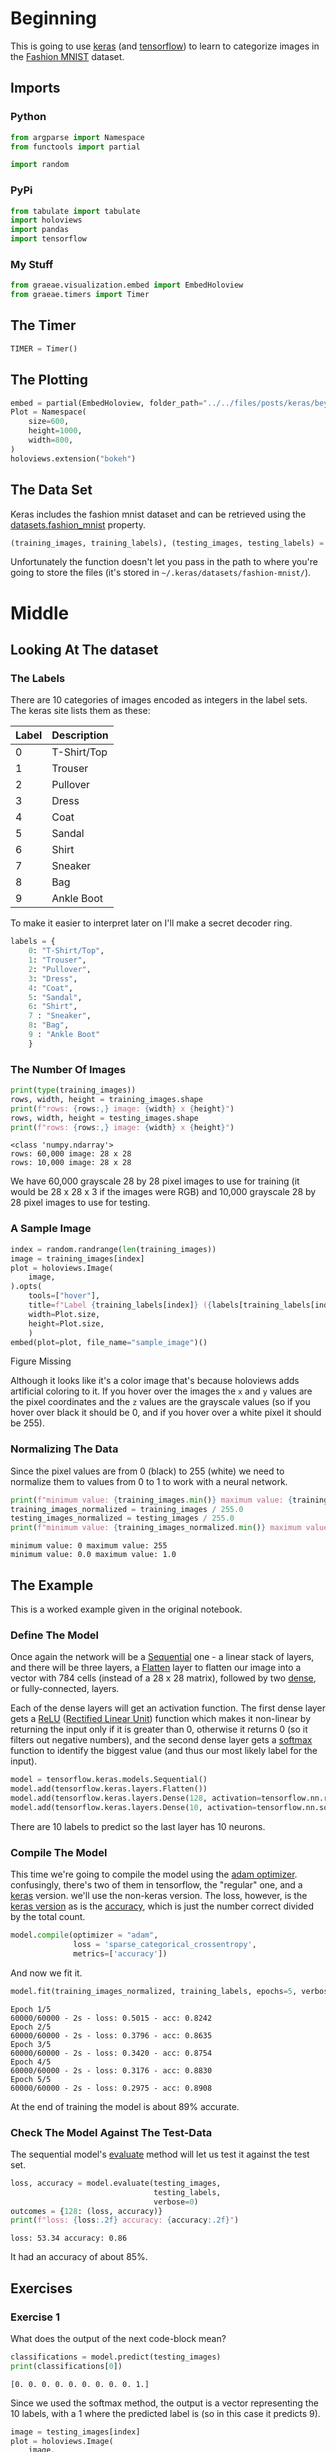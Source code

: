 #+BEGIN_COMMENT
.. title: Beyond Hello
.. slug: beyond-hello
.. date: 2019-06-27 11:52:14 UTC-07:00
.. tags: keras,deep learning
.. category: Keras
.. link: 
.. description: A follow-up to the Keras "hello world".
.. type: text

#+END_COMMENT
#+OPTIONS: ^:{}
#+TOC: headlines 2
#+begin_src python :session hello :results none :exports none
%load_ext autoreload
%autoreload 2
#+end_src
* Beginning
  This is going to use [[https://keras.io/][keras]] (and [[https://www.tensorflow.org/][tensorflow]]) to learn to categorize images in the [[https://research.zalando.com/welcome/mission/research-projects/fashion-mnist/][Fashion MNIST]] dataset.
** Imports
*** Python
#+begin_src python :session hello :results none
from argparse import Namespace
from functools import partial

import random
#+end_src
*** PyPi
#+begin_src python :session hello :results none
from tabulate import tabulate
import holoviews
import pandas
import tensorflow
#+end_src
*** My Stuff
#+begin_src python :session hello :results none
from graeae.visualization.embed import EmbedHoloview
from graeae.timers import Timer
#+end_src
** The Timer
#+begin_src python :session hello :results none
TIMER = Timer()
#+end_src
** The Plotting
#+begin_src python :session hello :results none
embed = partial(EmbedHoloview, folder_path="../../files/posts/keras/beyond-hello/")
Plot = Namespace(
    size=600,
    height=1000,
    width=800,
)
holoviews.extension("bokeh")
#+end_src
** The Data Set
   Keras includes the fashion mnist dataset and can be retrieved using the [[https://keras.io/datasets/#fashion-mnist-database-of-fashion-articles][datasets.fashion_mnist]] property.
#+begin_src python :session hello :results none
(training_images, training_labels), (testing_images, testing_labels) = tensorflow.keras.datasets.fashion_mnist.load_data()
#+end_src

Unfortunately the function doesn't let you pass in the path to where you're going to store the files (it's stored in =~/.keras/datasets/fashion-mnist/=).

* Middle
** Looking At The dataset
*** The Labels
    There are 10 categories of images encoded as integers in the label sets. The keras site lists them as these:

    | Label | Description |
    |-------+-------------|
    |     0 | T-Shirt/Top |
    |     1 | Trouser     |
    |     2 | Pullover    |
    |     3 | Dress       |
    |     4 | Coat        |
    |     5 | Sandal      |
    |     6 | Shirt       |
    |     7 | Sneaker     |
    |     8 | Bag         |
    |     9 | Ankle Boot  |

To make it easier to interpret later on I'll make a secret decoder ring.

#+begin_src python :session hello :results none
labels = {
    0: "T-Shirt/Top",
    1: "Trouser",
    2: "Pullover",
    3: "Dress",
    4: "Coat",
    5: "Sandal",
    6: "Shirt",
    7 : "Sneaker",
    8: "Bag",
    9 : "Ankle Boot"
    }
#+end_src
*** The Number Of Images
#+begin_src python :session hello :results output :exports both
print(type(training_images))
rows, width, height = training_images.shape
print(f"rows: {rows:,} image: {width} x {height}")
rows, width, height = testing_images.shape
print(f"rows: {rows:,} image: {width} x {height}")
#+end_src

#+results:
: <class 'numpy.ndarray'>
: rows: 60,000 image: 28 x 28
: rows: 10,000 image: 28 x 28

We have 60,000 grayscale 28 by 28 pixel images to use for training (it would be 28 x 28 x 3 if the images were RGB) and 10,000 grayscale 28 by 28 pixel images to use for testing.

*** A Sample Image
#+begin_src python :session hello :results output raw :exports both
index = random.randrange(len(training_images))
image = training_images[index]
plot = holoviews.Image(
    image,
).opts(
    tools=["hover"],
    title=f"Label {training_labels[index]} ({labels[training_labels[index]]})",
    width=Plot.size,
    height=Plot.size,
    )
embed(plot=plot, file_name="sample_image")()
#+end_src

#+results:
#+begin_export html
<object type="text/html" data="sample_image.html" style="width:100%" height=800>
  <p>Figure Missing</p>
</object>
#+end_export

Although it looks like it's a color image that's because holoviews adds artificial coloring to it. If you hover over the images the =x= and =y= values are the pixel coordinates and the =z= values are the grayscale values (so if you hover over black it should be 0, and if you hover over a white pixel it should be 255).

*** Normalizing The Data
   Since the pixel values are from 0 (black) to 255 (white) we need to normalize them to values from 0 to 1 to work with a neural network.

#+begin_src python :session hello :results output :exports both
print(f"minimum value: {training_images.min()} maximum value: {training_images.max()}")
training_images_normalized = training_images / 255.0
testing_images_normalized = testing_images / 255.0
print(f"minimum value: {training_images_normalized.min()} maximum value: {training_images_normalized.max()}")
#+end_src

#+results:
: minimum value: 0 maximum value: 255
: minimum value: 0.0 maximum value: 1.0
** The Example
   This is a worked example given in the original notebook.
*** Define The Model
    Once again the network will be a [[https://www.tensorflow.org/api_docs/python/tf/keras/sequential][Sequential]] one - a linear stack of layers, and there will be three layers, a [[https://www.tensorflow.org/api_docs/python/tf/layers/flatten][Flatten]] layer to flatten our image into a vector with 784 cells (instead of a 28 x 28 matrix), followed by two [[https://www.tensorflow.org/api_docs/python/tf/layers/dense][dense]], or fully-connected, layers.

 Each of the dense layers will get an activation function. The first dense layer gets a [[Https://www.tensorflow.org/api_docs/python/tf/nn/relu][ReLU]] ([[Https://www.wikiwand.com/en/rectifier_(neural_networks)][Rectified Linear Unit]]) function which makes it non-linear by returning the input only if it is greater than 0, otherwise it returns 0 (so it filters out negative numbers), and the second dense layer gets a [[https://www.tensorflow.org/api_docs/python/tf/nn/softmax][softmax]] function to identify the biggest value (and thus our most likely label for the input).

 #+begin_src python :session hello :results none
model = tensorflow.keras.models.Sequential()
model.add(tensorflow.keras.layers.Flatten())
model.add(tensorflow.keras.layers.Dense(128, activation=tensorflow.nn.relu))
model.add(tensorflow.keras.layers.Dense(10, activation=tensorflow.nn.softmax))
 #+end_src

There are 10 labels to predict so the last layer has 10 neurons.
*** Compile The Model
    This time we're going to compile the model using the [[https://www.tensorflow.org/api_docs/python/tf/train/adamoptimizer][adam optimizer]]. confusingly, there's two of them in tensorflow, the "regular" one, and a [[https://www.tensorflow.org/api_docs/python/tf/keras/optimizers/adam][keras]] version. we'll use the non-keras version. The loss, however, is the [[https://www.tensorflow.org/api_docs/python/tf/keras/losses/sparsecategoricalcrossentropy][keras version]] as is the [[https://www.tensorflow.org/api_docs/python/tf/keras/metrics/accuracy][accuracy]], which is just the number correct divided by the total count.

 #+begin_src python :session hello :results none
model.compile(optimizer = "adam",
              loss = 'sparse_categorical_crossentropy',
              metrics=['accuracy'])
 #+end_src

 And now we fit it.
 #+begin_src python :session hello :results output :exports both
model.fit(training_images_normalized, training_labels, epochs=5, verbose=2)
 #+end_src

 #+results:
 #+begin_example
 Epoch 1/5
 60000/60000 - 2s - loss: 0.5015 - acc: 0.8242
 Epoch 2/5
 60000/60000 - 2s - loss: 0.3796 - acc: 0.8635
 Epoch 3/5
 60000/60000 - 2s - loss: 0.3420 - acc: 0.8754
 Epoch 4/5
 60000/60000 - 2s - loss: 0.3176 - acc: 0.8830
 Epoch 5/5
 60000/60000 - 2s - loss: 0.2975 - acc: 0.8908
 #+end_example

 At the end of training the model is about 89% accurate.
*** Check The Model Against The Test-Data
    The sequential model's [[https://www.tensorflow.org/api_docs/python/tf/keras/sequential#evaluate][evaluate]] method will let us test it against the test set.
   
 #+begin_src python :session hello :results output :exports both
loss, accuracy = model.evaluate(testing_images, 
                                testing_labels, 
                                verbose=0)
outcomes = {128: (loss, accuracy)}
print(f"loss: {loss:.2f} accuracy: {accuracy:.2f}")
 #+end_src

 #+results:
 : loss: 53.34 accuracy: 0.86

 It had an accuracy of about 85%.
** Exercises
*** Exercise 1
    What does the output of the next code-block mean?

#+begin_src python :session hello :results output :exports both
classifications = model.predict(testing_images)
print(classifications[0])
#+end_src

#+results:
: [0. 0. 0. 0. 0. 0. 0. 0. 0. 1.]

Since we used the softmax method, the output is a vector representing the 10 labels, with a 1 where the predicted label is (so in this case it predicts 9).

#+begin_src python :session hello :results output raw :exports both
image = testing_images[index]
plot = holoviews.Image(
    image,
).opts(
    tools=["hover"],
    title=f"Label {testing_labels[index]} ({labels[testing_labels[index]]})",
    height=Plot.size,
    width=Plot.size,
    )
embed(plot=plot, file_name="exercise_1_image")()
#+end_src

#+results:
#+begin_export html
<object type="text/html" data="exercise_1_image.html" style="width:100%" height=800>
  <p>Figure Missing</p>
</object>
#+end_export

#+begin_src python :session hello :results output :exports both
print(f"Expected Label: {testing_labels[0]}, {labels[testing_labels[0]]}")
print(f"Actual Label: {classifications[0].argmax()}, {labels[classifications[0].argmax()]}")
#+end_src

#+results:
: Expected Label: 9, Ankle Boot
: Actual Label: 9, Ankle Boot

So our model predicts that the first image is an /ankle boot/, which is correct.
*** Exercise 2
    Experiment with different values for the number of /units/ in the  **dense** layer.

#+begin_src python :session hello :results none
def create_and_test_model(units: int, epochs: int=5):
    """creates, trains and tests the model

    args:
     units: number of units for the dense layer
     epochs: number of times to train the model
    """
    print(f"building a model with {units} units in the dense layer")
    model = tensorflow.keras.models.Sequential()
    # add the matrix -> vector layer
    model.add(tensorflow.keras.layers.Flatten())
    
    # add the layer that does the work
    model.add(tensorflow.keras.layers.Dense(units=units,
                                            activation=tensorflow.nn.relu))
    model.add(tensorflow.keras.layers.Dense(10, 
                                            activation=tensorflow.nn.softmax))
    
    model.compile(optimizer = "adam",
              loss = 'sparse_categorical_crossentropy',
              metrics=['accuracy'])
    TIMER.message = "finished training the model"
    with TIMER:
        model.fit(training_images_normalized, training_labels, 
                  epochs=epochs, verbose=2)
    print()
    loss, accuracy = model.evaluate(testing_images, testing_labels, verbose=0)
    print(f"testing: loss={loss}, accuracy={100 * accuracy}%")
    classifications = model.predict(testing_images)
    index = random.randrange(len(classifications))
    selected = classifications[index]
    print(selected)
    
    print(f"expected label: {testing_labels[index]}, "
          f"{labels[testing_labels[index]]}")
    print(f"actual label: {selected.argmax()}, {labels[selected.argmax()]}")
    return loss, accuracy
#+end_src
**** 512 Neurons
#+begin_src python :session hello :results output :exports both
units = 512
loss, accuracy = create_and_test_model(units)
outcomes[units] = (loss, accuracy)
#+end_src

#+results:
#+begin_example
2019-06-30 11:40:58,135 graeae.timers.timer start: Started: 2019-06-30 11:40:58.135283
I0630 11:40:58.135326 140129240835904 timer.py:70] Started: 2019-06-30 11:40:58.135283
building a model with 512 units in the dense layer
Epoch 1/5
60000/60000 - 2s - loss: 0.4738 - acc: 0.8316
Epoch 2/5
60000/60000 - 2s - loss: 0.3585 - acc: 0.8680
Epoch 3/5
60000/60000 - 2s - loss: 0.3218 - acc: 0.8819
Epoch 4/5
60000/60000 - 2s - loss: 0.2971 - acc: 0.8904
Epoch 5/5
60000/60000 - 2s - loss: 0.2808 - acc: 0.8963
2019-06-30 11:41:09,089 graeae.timers.timer end: Ended: 2019-06-30 11:41:09.089237
I0630 11:41:09.089263 140129240835904 timer.py:77] Ended: 2019-06-30 11:41:09.089237
2019-06-30 11:41:09,089 graeae.timers.timer end: Elapsed: 0:00:10.953954
I0630 11:41:09.089937 140129240835904 timer.py:78] Elapsed: 0:00:10.953954

testing: loss=65.45295433635712, accuracy=84.96999740600586%
[0. 0. 0. 0. 0. 0. 0. 0. 1. 0.]
expected label: 8, Bag
actual label: 8, Bag
#+end_example

The model with the 512 neuron layer has less loss and better accuracy when compared to the original model with a 128 neuron layer.
**** 1020 Neurons
#+begin_src python :session hello :results output :exports both
units = 1024
loss, accuracy = create_and_test_model(units)
outcomes[units] = (loss, accuracy)
#+end_src

#+RESULTS:
#+begin_example
2019-06-30 11:41:11,857 graeae.timers.timer start: Started: 2019-06-30 11:41:11.857953
I0630 11:41:11.857974 140129240835904 timer.py:70] Started: 2019-06-30 11:41:11.857953
building a model with 1024 units in the dense layer
Epoch 1/5
60000/60000 - 3s - loss: 0.4707 - acc: 0.8323
Epoch 2/5
60000/60000 - 3s - loss: 0.3588 - acc: 0.8696
Epoch 3/5
60000/60000 - 2s - loss: 0.3229 - acc: 0.8815
Epoch 4/5
60000/60000 - 3s - loss: 0.2973 - acc: 0.8891
Epoch 5/5
60000/60000 - 2s - loss: 0.2786 - acc: 0.8957
2019-06-30 11:41:25,030 graeae.timers.timer end: Ended: 2019-06-30 11:41:25.030862
I0630 11:41:25.030889 140129240835904 timer.py:77] Ended: 2019-06-30 11:41:25.030862
2019-06-30 11:41:25,031 graeae.timers.timer end: Elapsed: 0:00:13.172909
I0630 11:41:25.031725 140129240835904 timer.py:78] Elapsed: 0:00:13.172909

testing: loss=54.632147045129535, accuracy=86.79999709129333%
[0. 0. 0. 0. 0. 0. 0. 1. 0. 0.]
expected label: 9, Ankle Boot
actual label: 7, Sneaker
#+end_example

The model did slightly better than the original 128 unit model, probably because fewer nodes don't give it enough "knobs" to tune to make an accurate match. Oddly it didn't do as well as the 512 unit model, perhaps because with that many neurons we need more data (or more epochs?). On this run it got the prediction for the single case wrong, although it doesn't usually (it should happen around 13 % of the time if the accuracy holds up).
#+begin_src python :session hello :results output :exports both
units = 1024
loss, accuracy = create_and_test_model(units, epochs=10)
outcomes[units] = (loss, accuracy)
#+end_src

#+RESULTS:
#+begin_example
2019-06-30 11:41:27,717 graeae.timers.timer start: Started: 2019-06-30 11:41:27.717040
I0630 11:41:27.717062 140129240835904 timer.py:70] Started: 2019-06-30 11:41:27.717040
building a model with 1024 units in the dense layer
Epoch 1/10
60000/60000 - 3s - loss: 0.4665 - acc: 0.8330
Epoch 2/10
60000/60000 - 3s - loss: 0.3593 - acc: 0.8675
Epoch 3/10
60000/60000 - 3s - loss: 0.3181 - acc: 0.8830
Epoch 4/10
60000/60000 - 3s - loss: 0.2964 - acc: 0.8899
Epoch 5/10
60000/60000 - 3s - loss: 0.2763 - acc: 0.8965
Epoch 6/10
60000/60000 - 3s - loss: 0.2621 - acc: 0.9021
Epoch 7/10
60000/60000 - 2s - loss: 0.2496 - acc: 0.9052
Epoch 8/10
60000/60000 - 3s - loss: 0.2384 - acc: 0.9109
Epoch 9/10
60000/60000 - 2s - loss: 0.2279 - acc: 0.9149
Epoch 10/10
60000/60000 - 2s - loss: 0.2209 - acc: 0.9165
2019-06-30 11:41:54,160 graeae.timers.timer end: Ended: 2019-06-30 11:41:54.160517
I0630 11:41:54.160544 140129240835904 timer.py:77] Ended: 2019-06-30 11:41:54.160517
2019-06-30 11:41:54,161 graeae.timers.timer end: Elapsed: 0:00:26.443477
I0630 11:41:54.161170 140129240835904 timer.py:78] Elapsed: 0:00:26.443477

testing: loss=64.08433327770233, accuracy=86.41999959945679%
[1. 0. 0. 0. 0. 0. 0. 0. 0. 0.]
expected label: 0, T-Shirt/Top
actual label: 0, T-Shirt/Top
#+end_example

It seems to be overfitting the data, it looks like we'd need more data for this many nodes. According to the original notebook, this should be more accurate, but that's not true of the test-set. Maybe they meant in comparison to the original 128 unit network, not the 512 unit network.

#+begin_src python :session hello :results output raw :exports both
print("|Units | Loss | Accuracy|")
print("|-+-+-|")
for units, (loss, accuracy) in outcomes.items():
    print(f"|{units}| {loss:.2f}| {accuracy: .2f}|")
#+end_src

#+RESULTS:
| Units |  Loss | Accuracy |
|-------+-------+----------|
|   128 | 53.34 |     0.86 |
|   512 | 65.45 |     0.85 |
|  1024 | 64.08 |     0.86 |

*** Exercise: Another Layer
    What happens if you add another layer between the 512 unit layer and the output?
#+begin_src python :session hello :results output :exports both
print("Adding an extra layer with 256 units")
model = tensorflow.keras.models.Sequential()

model.add(tensorflow.keras.layers.Flatten())
    
model.add(tensorflow.keras.layers.Dense(units=512,
                                        activation=tensorflow.nn.relu))
model.add(tensorflow.keras.layers.Dense(units=256,
                                        activation=tensorflow.nn.relu))
model.add(tensorflow.keras.layers.Dense(10, activation=tensorflow.nn.softmax))
    
model.compile(optimizer = tensorflow.train.AdamOptimizer(),
              loss = 'sparse_categorical_crossentropy',
              metrics=['accuracy'])
model.fit(training_images_normalized, training_labels, epochs=5, verbose=2)
print()
loss, accuracy = model.evaluate(testing_images, testing_labels, verbose=0)
print(f"Testing: loss={loss}, accuracy={100 * accuracy}%")
classifications = model.predict(testing_images)
print(classifications[0])
    
print(f"Expected Label: {testing_labels[0]}, {labels[testing_labels[0]]}")
print(f"Actual Label: {classifications.argmax()}, {labels[classifications.argmax()]}")
#+end_src

#+RESULTS:
#+begin_example
Adding an extra layer with 256 units
Epoch 1/5
60000/60000 - 3s - loss: 0.4672 - acc: 0.8305
Epoch 2/5
60000/60000 - 3s - loss: 0.3549 - acc: 0.8695
Epoch 3/5
60000/60000 - 4s - loss: 0.3202 - acc: 0.8819
Epoch 4/5
60000/60000 - 4s - loss: 0.2975 - acc: 0.8904
Epoch 5/5
60000/60000 - 4s - loss: 0.2787 - acc: 0.8960

Testing: loss=46.68517806854248, accuracy=87.18000054359436%
[0. 0. 0. 0. 0. 0. 0. 0. 0. 1.]
Expected Label: 9, Ankle Boot
Actual Label: 9, Ankle Boot
#+end_example

The testing accuracy was slightly lower (pretty much the same) but it improved the loss.

*** Exercise: More Epochs
    What happens if you train for 15 or 30 epochs?
**** 15 Epochs
#+begin_src python :session hello :results output :exports both
create_and_test_model(512, 15)
#+end_src

#+RESULTS:
#+begin_example
2019-06-30 11:42:17,312 graeae.timers.timer start: Started: 2019-06-30 11:42:17.312462
I0630 11:42:17.312490 140129240835904 timer.py:70] Started: 2019-06-30 11:42:17.312462
building a model with 512 units in the dense layer
Epoch 1/15
60000/60000 - 4s - loss: 0.4746 - acc: 0.8299
Epoch 2/15
60000/60000 - 3s - loss: 0.3558 - acc: 0.8697
Epoch 3/15
60000/60000 - 2s - loss: 0.3230 - acc: 0.8804
Epoch 4/15
60000/60000 - 2s - loss: 0.2969 - acc: 0.8892
Epoch 5/15
60000/60000 - 2s - loss: 0.2804 - acc: 0.8954
Epoch 6/15
60000/60000 - 2s - loss: 0.2644 - acc: 0.9022
Epoch 7/15
60000/60000 - 2s - loss: 0.2526 - acc: 0.9058
Epoch 8/15
60000/60000 - 2s - loss: 0.2427 - acc: 0.9093
Epoch 9/15
60000/60000 - 2s - loss: 0.2331 - acc: 0.9122
Epoch 10/15
60000/60000 - 2s - loss: 0.2217 - acc: 0.9166
Epoch 11/15
60000/60000 - 2s - loss: 0.2136 - acc: 0.9191
Epoch 12/15
60000/60000 - 2s - loss: 0.2046 - acc: 0.9232
Epoch 13/15
60000/60000 - 2s - loss: 0.1997 - acc: 0.9250
Epoch 14/15
60000/60000 - 2s - loss: 0.1919 - acc: 0.9279
Epoch 15/15
60000/60000 - 2s - loss: 0.1863 - acc: 0.9294
2019-06-30 11:42:54,542 graeae.timers.timer end: Ended: 2019-06-30 11:42:54.542345
I0630 11:42:54.542373 140129240835904 timer.py:77] Ended: 2019-06-30 11:42:54.542345
2019-06-30 11:42:54,543 graeae.timers.timer end: Elapsed: 0:00:37.229883
I0630 11:42:54.543807 140129240835904 timer.py:78] Elapsed: 0:00:37.229883

testing: loss=59.34430006275177, accuracy=87.44999766349792%
[0. 0. 0. 1. 0. 0. 0. 0. 0. 0.]
expected label: 3, Dress
actual label: 3, Dress
#+end_example

The accuracy went up slightly, but the loss went up even more.
**** 30 Epochs
#+begin_src python :session hello :results output :exports both
create_and_test_model(512, 30)
#+end_src

#+RESULTS:
#+begin_example
2019-06-30 11:42:57,431 graeae.timers.timer start: Started: 2019-06-30 11:42:57.431973
I0630 11:42:57.431994 140129240835904 timer.py:70] Started: 2019-06-30 11:42:57.431973
building a model with 512 units in the dense layer
Epoch 1/30
60000/60000 - 2s - loss: 0.4750 - acc: 0.8312
Epoch 2/30
60000/60000 - 2s - loss: 0.3623 - acc: 0.8686
Epoch 3/30
60000/60000 - 2s - loss: 0.3226 - acc: 0.8818
Epoch 4/30
60000/60000 - 3s - loss: 0.2990 - acc: 0.8901
Epoch 5/30
60000/60000 - 2s - loss: 0.2814 - acc: 0.8961
Epoch 6/30
60000/60000 - 2s - loss: 0.2644 - acc: 0.9017
Epoch 7/30
60000/60000 - 2s - loss: 0.2529 - acc: 0.9061
Epoch 8/30
60000/60000 - 2s - loss: 0.2433 - acc: 0.9089
Epoch 9/30
60000/60000 - 2s - loss: 0.2305 - acc: 0.9124
Epoch 10/30
60000/60000 - 2s - loss: 0.2211 - acc: 0.9164
Epoch 11/30
60000/60000 - 2s - loss: 0.2133 - acc: 0.9186
Epoch 12/30
60000/60000 - 2s - loss: 0.2065 - acc: 0.9222
Epoch 13/30
60000/60000 - 2s - loss: 0.1998 - acc: 0.9243
Epoch 14/30
60000/60000 - 2s - loss: 0.1905 - acc: 0.9284
Epoch 15/30
60000/60000 - 2s - loss: 0.1828 - acc: 0.9307
Epoch 16/30
60000/60000 - 2s - loss: 0.1782 - acc: 0.9322
Epoch 17/30
60000/60000 - 2s - loss: 0.1714 - acc: 0.9348
Epoch 18/30
60000/60000 - 2s - loss: 0.1672 - acc: 0.9367
Epoch 19/30
60000/60000 - 2s - loss: 0.1622 - acc: 0.9390
Epoch 20/30
60000/60000 - 2s - loss: 0.1556 - acc: 0.9405
Epoch 21/30
60000/60000 - 2s - loss: 0.1518 - acc: 0.9422
Epoch 22/30
60000/60000 - 2s - loss: 0.1463 - acc: 0.9445
Epoch 23/30
60000/60000 - 2s - loss: 0.1451 - acc: 0.9441
Epoch 24/30
60000/60000 - 2s - loss: 0.1408 - acc: 0.9468
Epoch 25/30
60000/60000 - 2s - loss: 0.1340 - acc: 0.9499
Epoch 26/30
60000/60000 - 2s - loss: 0.1325 - acc: 0.9488
Epoch 27/30
60000/60000 - 2s - loss: 0.1271 - acc: 0.9520
Epoch 28/30
60000/60000 - 2s - loss: 0.1246 - acc: 0.9532
Epoch 29/30
60000/60000 - 2s - loss: 0.1235 - acc: 0.9539
Epoch 30/30
60000/60000 - 2s - loss: 0.1199 - acc: 0.9550
2019-06-30 11:44:03,867 graeae.timers.timer end: Ended: 2019-06-30 11:44:03.867668
I0630 11:44:03.867694 140129240835904 timer.py:77] Ended: 2019-06-30 11:44:03.867668
2019-06-30 11:44:03,868 graeae.timers.timer end: Elapsed: 0:01:06.435695
I0630 11:44:03.868357 140129240835904 timer.py:78] Elapsed: 0:01:06.435695

testing: loss=96.21011676330566, accuracy=87.44999766349792%
[0. 1. 0. 0. 0. 0. 0. 0. 0. 0.]
expected label: 1, Trouser
actual label: 1, Trouser
#+end_example

The accuracy seems to be around the same, but the loss is getting pretty high.
*** Early Stopping
    What if you want to stop when the loss reaches a certain point? In Keras/tensorflow you can set a callback that stops the training (and other things, like plot images or store the values as you progress for later plotting.)

#+begin_src python :session hello :results none
class Stop(tensorflow.keras.callbacks.Callback):
    def on_epoch_end(self, epoch, logs={}):
        if (logs.get("loss") < 0.4):
            print(f"Stopping point reached at epoch {epoch}")
            self.model.stop_training = True
#+end_src

#+begin_src python :session hello :results output :exports both
callbacks = Stop()

model = tensorflow.keras.models.Sequential([
  tensorflow.keras.layers.Flatten(),
  tensorflow.keras.layers.Dense(512, activation=tensorflow.nn.relu),
  tensorflow.keras.layers.Dense(10, activation=tensorflow.nn.softmax)
])
model.compile(optimizer='adam', 
              loss='sparse_categorical_crossentropy',
              metrics=["accuracy"])
model.fit(training_images_normalized, training_labels, epochs=5,
          callbacks=[callbacks], verbose=2)
print()
loss, accuracy = model.evaluate(testing_images, testing_labels, verbose=0)
outcomes["512 (early stopping)"] = (loss, accuracy)
print(f"Testing: Loss={loss}, Accuracy: {accuracy}")
classifications = model.predict(testing_images)
index = random.randrange(len(classifications))
selected = classifications[index]
print(selected)

print(f"expected label: {testing_labels[index]}, {labels[testing_labels[index]]}")
print(f"actual label: {selected.argmax()}, {labels[selected.argmax()]}")
#+end_src

#+RESULTS:
#+begin_example
Epoch 1/5
60000/60000 - 2s - loss: 0.4765 - acc: 0.8295
Epoch 2/5
Stopping point reached at epoch 1
60000/60000 - 2s - loss: 0.3597 - acc: 0.8679

Testing: Loss=58.14345246582031, Accuracy: 0.8514999747276306
[0. 0. 0. 0. 0. 0. 0. 0. 0. 1.]
expected label: 9, Ankle Boot
actual label: 9, Ankle Boot
#+end_example

By setting a threshold for the loss we were able to stop after two epochs instead of going to the full five epochs, which saves on training time, but also sometimes reduces the performance on the testing set slightly (the training that went the full five epochs stopped at a loss of 0.28, not 0.4). I just noticed that the 512 unit network actually didn't do better this time (each time I run this notebook things change slightly) but normally it is the model that performs the best.

#+begin_src python :session hello :results output raw :exports both
print("|Units | Loss | Accuracy|")
print("|-+-+-|")
for units, (loss, accuracy) in outcomes.items():
    print(f"|{units}| {loss:.2f}| {accuracy: .2f}|")
#+end_src

#+RESULTS:
|                Units |  Loss | Accuracy |
|----------------------+-------+----------|
|                  128 | 53.34 |     0.86 |
|                  512 | 65.45 |     0.85 |
|                 1024 | 64.08 |     0.86 |
| 512 (early stopping) | 58.14 |     0.85 |

* End
** Source
   This is a re-do of the [[https://github.com/lmoroney/dlaicourse/blob/master/Course%201%20-%20Part%204%20-%20Lesson%202%20-%20Notebook.ipynb][Beyond Hello World, A Computer Vision Example]] notebook on github by [[https://github.com/lmoroney][Laurence Moroney]].
